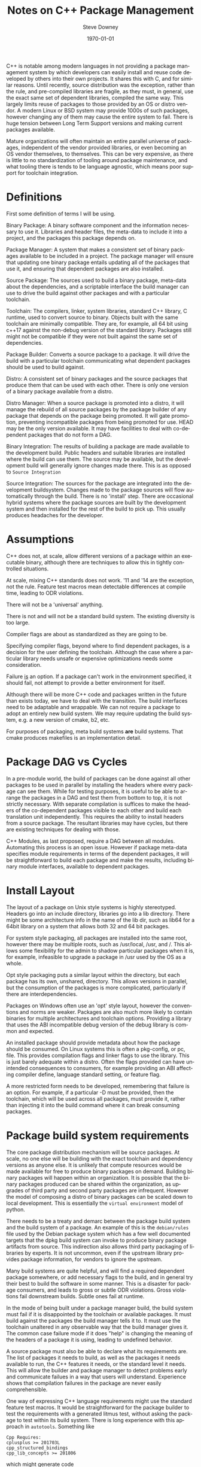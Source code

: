 #+OPTIONS: ':nil *:t -:t ::t <:t H:3 \n:nil ^:t arch:headline author:t
#+OPTIONS: broken-links:nil c:nil creator:nil d:(not "LOGBOOK") date:t e:t
#+OPTIONS: email:nil f:t inline:t num:t p:nil pri:nil prop:nil stat:t tags:t
#+OPTIONS: tasks:t tex:t timestamp:t title:t toc:t todo:t |:t
#+TITLE: Notes on C++ Package Management
#+DATE: <2018-09-24 Mon>
#+AUTHOR: Steve Downey
#+EMAIL: sdowney@sdowney.org
#+LANGUAGE: en
#+SELECT_TAGS: export
#+EXCLUDE_TAGS: noexport
#+CREATOR: Emacs 26.1 (Org mode 9.1.14)
#+LATEX_CLASS: article
#+LATEX_CLASS_OPTIONS:
#+LATEX_HEADER:
#+LATEX_HEADER_EXTRA:
#+DESCRIPTION:
#+KEYWORDS:
#+SUBTITLE:
#+LATEX_COMPILER: pdflatex
#+DATE: \today
#+OPTIONS: html-link-use-abs-url:nil html-postamble:auto html-preamble:t
#+OPTIONS: html-scripts:t html-style:t html5-fancy:nil tex:t
#+HTML_DOCTYPE: xhtml-strict
#+HTML_CONTAINER: div
#+DESCRIPTION:
#+KEYWORDS:
#+HTML_LINK_HOME:
#+HTML_LINK_UP:
#+HTML_MATHJAX:
#+HTML_HEAD: <link rel="stylesheet" type="text/css" href="https://raw.githubusercontent.com/steve-downey/css/master/smd-zenburn.css" />
#+HTML_HEAD_EXTRA:
#+SUBTITLE:
#+INFOJS_OPT:
#+CREATOR: <a href="https://www.gnu.org/software/emacs/">Emacs</a> 26.1 (<a href="https://orgmode.org">Org</a> mode 9.1.14)
#+LATEX_HEADER:
#+STARTUP: showeverything

C++ is notable
 among modern languages in not providing a package management system by which developers can easily install and reuse code developed by others into their own projects. It shares this with C, and for similar reasons. Until recently, source distribution was the exception, rather than the rule, and pre-compiled libraries are fragile, as they must, in general, use the exact same set of dependent libraries, compiled the same way. This largely limits reuse of packages to those provided by an OS or distro vendor. A modern Linux or BSD system may provide 1000s of such packages, however changing any of them may cause the entire system to fail. There is huge tension between Long Term Support versions and making current packages available.

Mature organizations will often maintain an entire parallel universe of packages, independent of the vendor provided libraries, or even becoming an OS vendor themselves, to themselves. This can be very expensive, as there is little to no standardization of tooling around package maintenance, and what tooling there is tends to be language agnostic, which means poor support for toolchain integration.

* Definitions
First some definition of terms I will be using.

Binary Package: A binary software component and the information necessary to use it. Libraries and header files, the meta-data to include it into a project, and the packages this package depends on.

Package Manager: A system that makes a consistent set of binary packages available to be included in a project. The package manager will ensure that updating one binary package entails updating all of the packages that use it, and ensuring that dependent packages are also installed.

Source Package: The sources used to build a binary package, meta-data about the dependencies, and a scriptable interface the build manager can use to drive the build against other packages and with a particular toolchain.

Toolchain: The compilers, linker, system libraries, standard C++ library, C runtime, used to convert source to binary. Objects built with the same toolchain are minimally compatible. They are, for example, all 64 bit using c++17 against the non-debug version of the standard library. Packages still might not be compatible if they were not built against the same set of dependencies.

Package Builder: Converts a source package to a package. It will drive the build with a particular toolchain communicating what dependent packages should be used to build against.

Distro: A consistent set of binary packages and the source packages that produce them that can be used with each other. There is only one version of a binary package available from a distro.

Distro Manager: When a source package is promoted into a distro, it will manage the rebuild of all source packages by the package builder of any package that depends on the package being promoted. It will gate promotion, preventing incompatible packages from being promoted for use. HEAD may be the only version available. It may have facilities to deal with co-dependent packages that do not form a DAG.

Binary Integration: The results of building a package are made available to the development build. Public headers and suitable libraries are installed where the build can use them. The source may be available, but the development build will generally ignore changes made there. This is as opposed to ~Source Integration~

Source Integration: The sources for the package are integrated into the development buildsystem. Changes made to the package sources will flow automatically through the build. There is no 'install' step. There are occasional hybrid systems where the package sources are built by the development system and then installed for the rest of the build to pick up. This usually produces headaches for the developer.


* Assumptions

C++ does not, at scale, allow different versions of a package within an executable binary, although there are techniques to allow this in tightly controlled situations.

At scale, mixing C++ standards does not work. '11 and '14 are the exception, not the rule. Feature test macros mean detectable differences at compile time, leading to ODR violations.

There will not be a 'universal' anything.

There is not and will not be a standard build system. The existing diversity is too large.

Compiler flags are about as standardized as they are going to be.

Specifying compiler flags, beyond where to find dependent packages, is a decision for the user defining the toolchain. Although the case where a particular library needs unsafe or expensive optimizations needs some consideration.

Failure _is_ an option. If a package can't work in the environment specified, it should fail, not attempt to provide a better environment for itself.

Although there will be more C++ code and packages written in the future than exists today, we have to deal with the transition. The build interfaces need to be adaptable and wrappable. We can not require a package to adopt an entirely new build system. We may require updating the build system, e.g. a new version of cmake, b2, etc.

For purposes of packaging, meta build systems *are* build systems. That cmake produces makefiles is an implementation detail.

* Package DAG vs Cycles
In a pre-module world, the build of packages can be done against all other packages to be used in parallel by installing the headers where every package can see them. While for testing purposes, it is useful to be able to arrange the packages in a DAG and test them from bottom to top, it is not strictly necessary. With separate compilation is suffices to make the headers of the co-dependent packages visible to each other and build each translation unit independently. This requires the ability to install headers from a source package. The resultant libraries may have cycles, but there are existing techniques for dealing with those.

C++ Modules, as last proposed, require a DAG between all modules. Automating this process is an open issue. However if package meta-data specifies module requirements in terms of the dependent packages, it will be straightforward to build each package and make the results, including binary module interfaces, available to dependent packages.

* Install Layout
The layout of a package on Unix style systems is highly stereotyped. Headers go into an include directory, libraries go into a lib directory. There might be some architecture info in the name of the lib dir, such as lib64 for a 64bit library on a system that allows both 32 and 64 bit packages.

For system style packaging, all packages are installed into the same root, however there may be multiple roots, such as /usr/local, /usr, and /. This allows some flexibility for the admin to shadow particular packages when it is, for example, infeasible to upgrade a package in /usr used by the OS as a whole.

Opt style packaging puts a similar layout within the directory, but each package has its own, unshared, directory. This allows versions in parallel, but the consumption of the packages is more complicated, particularly if there are interdependencies.

Packages on Windows often use an 'opt' style layout, however the conventions and norms are weaker. Packages are also much more likely to contain binaries for multiple architectures and toolchain options. Providing a library that uses the ABI incompatible debug version of the debug library is common and expected.

An installed package should provide metadata about how the package should be consumed. On Linux systems this is often a pkg-config, or pc, file. This provides compilation flags and linker flags to use the library. This is just barely adequate within a distro. Often the flags provided can have unintended consequences to consumers, for example providing an ABI affecting compiler define, language standard setting, or feature flag.

A more restricted form needs to be developed, remembering that failure is an option. For example, if a particular -D must be provided, then the toolchain, which will be used across all packages, must provide it, rather than injecting it into the build command where it can break consuming packages.

* Package build system requirements

The core package distribution mechanism will be source packages. At scale, no one else will be building with the exact toolchain and dependency versions as anyone else. It is unlikely that compute resources would be made available for free to produce binary packages on demand. Building binary packages will happen within an organization. It is possible that the binary packages produced can be shared within the organization, as upgrades of third party and second party packages are infrequent. However the model of composing a distro of binary packages can be scaled down to local development. This is essentially the ~virtual environment~ model of python.

There needs to be a treaty and demarc between the package build system and the build system of a package. An example of this is the ~debian/rules~ file used by the Debian package system which has a few well documented targets that the dpkg build system can invoke to produce binary package artifacts from source. This indirection also allows third party packaging of libraries by experts. It is not uncommon, even if the upstream library provides package information, for vendors to ignore the upstream.

Many build systems are quite helpful, and will find a required dependent package somewhere, or add necessary flags to the build, and in general try their best to build the software in some manner. This is a disaster for package consumers, and leads to gross or subtle ODR violations. Gross violations fail downstream builds. Subtle ones fail at runtime.

In the mode of being built under a package manager build, the build system must fail if it is disappointed by the toolchain or available packages. It must build against the packages the build manager tells it to. It must use the toolchain unaltered in any observable way that the build manager gives it. The common case failure mode if it does "help" is changing the meaning of the headers of a package it is using, leading to undefined behavior.

A source package must also be able to declare what its requirements are. The list of packages it needs to build, as well as the packages it needs available to run, the C++ features it needs, or the standard level it needs. This will allow the builder and package manager to detect problems early and communicate failues in a way that users will understand. Experience shows that compilation failures in the package are never easily comprehensible.

One way of expressing C++ language requirements might use the standard feature test macros. It would be straightforward for the package builder to test the requirements with a generated litmus test, without asking the package to test within its build system. There is long experience with this approach in ~autotools~. Something like
#+BEGIN_EXAMPLE
Cpp Requires:
cplusplus >= 201703L
cpp_structured_bindings
cpp_lib_concepts >= 201806
#+END_EXAMPLE

which might generate code
#+BEGIN_SRC C++
static_assert(__cplusplus >= 201703L, "cplusplus >= 201703L");

#if !defined(__cpp_structured_bindings)
static_assert(false, "cpp_structured_bindings not defined");
#endif

#if !defined(__cpp_lib_concepts) && !(__cpp_lib_concepts >= 201806)
static_assert(false, "not cpp_lib_concepts >= 201806");
#endif
#+END_SRC

Solving version requirements, e.g. libc6 (>= 2.0.105), is an NP-hard problem, demonstrated to be equivalent to SAT-3. In a model where there are different versions of source packages available, the package manager must solve for a single set and then build those together. Other languages package managers, such as npm, avoid this by making multiple versions available at runtime. This is not feasible for C++. This also implies a source package model, as experience has demonstrated that for C++ binary packages only work with the packages they were built against. Maintaining library ABI is fragile, and many projects aim for source compatibility only. That is, they expect existing consumers to successfully recompile, but recompilation will be necessary. The distro model assumes a curated set of packages, and largely side-steps the version management problem.

* Summary
There is a clear desire for package management in the C++ community. And envy when a C++ developer works with, Rust, Python, Haskell, or any number of other languages. Open Source distribution is now normal, and makes package management possible, as it allows packages to be rebuilt when underlying dependent packages change, a requirement for C++. However, it is still too difficult to integrate packages with dependencies of more than the standard library into a project. Some build systems and meta build systems provide some facilities for source integration into a project, which helps reuse, but requires build system standardization, which is not going to happen. For example, for GTest, the typical and recommended practice is to include the gtest's cmake build into the consuming project's build, while excluding it from all. This has the unfortunate side-effect of every projet having a slightly different version of GTest, and each project having to repeat the build.

Standardizing the interfaces for consuming and producing binary packages will allow greater reuse of code. Most application build systems are already well suited to consume binary packages. Build systems for source packages may require some work to allow the control necessary, but not entire rework or replacement. There are well established practices in the various Linux, BSD, and MacOS package management systems that can be either adapted and expanded, or used as a model, to provide C++ specific modern package management.
